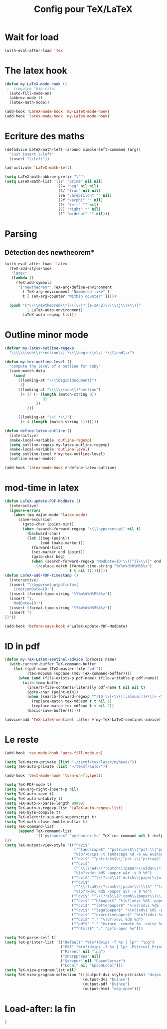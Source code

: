 #+TITLE: Config pour TeX/LaTeX
#+OPTIONS: toc:nil num:nil ^:nil
* Wait for load
#+name: wait-for-latex
#+begin_src emacs-lisp
  (with-eval-after-load 'tex
#+end_src

* The latex hook
   :PROPERTIES:
   :ID:       c7219d91-75da-49e4-ab56-5d903f2cd00f
   :END:
#+begin_src emacs-lisp
    (defun my-LaTeX-mode-hook ()
     ;  (require 'bib-cite)
      (auto-fill-mode-on)
      (abbrev-mode 1)
      (latex-math-mode))
  
    (add-hook 'LaTeX-mode-hook 'my-LaTeX-mode-hook)
    (add-hook 'latex-mode-hook 'my-LaTeX-mode-hook)
#+end_src
* Ecriture des maths
  :PROPERTIES:
  :ID:       636f5ff5-899c-446c-b383-2177f195cc61
  :END:
  #+begin_src emacs-lisp
    (defadvice LaTeX-math-left (around simple-left-command (arg))
      "Just insert \\left"
      (insert "\\left"))

    (ad-activate 'LaTeX-math-left)

    (setq LaTeX-math-abbrev-prefix "\"")
    (setq LaTeX-math-list '((?' "prime" nil nil)
                            (?= "neq" nil nil)
                            (?/ "frac" nil nil)
                            (?e "varepsilon" "" nil)
                            (?f "varphi" "" nil)
                            (?( "left" "" nil)
                            (?) "right" "" nil)
                            (?^ "widehat" "" nil)))

  #+end_src
* Parsing
** Détection des newtheorem*
   :PROPERTIES:
   :ID:       eff1feee-a9bd-4b89-951c-3f2132e4ef3f
   :END:
#+begin_src emacs-lisp
  (with-eval-after-load 'latex
    (TeX-add-style-hook
     "latex"
     (lambda ()
       (TeX-add-symbols
        '("newtheorem*" TeX-arg-define-environment
          [ TeX-arg-environment "Numbered like" ]
          t [ TeX-arg-counter "Within counter" ]))))

    (push '("\\\\newtheorem\\*{\\(\\(?:[a-zA-Z]\\|\\cj\\)+\\)}"
            1 LaTeX-auto-environment)
          LaTeX-auto-regexp-list))
#+end_src
* Outline minor mode
  #+name: outline-for-tex
  #+begin_src emacs-lisp
    (defvar my-latex-outline-regexp 
      "\\\\\\(sub\\)*section\\| *\\\\begin\\>\\| *\\\\end\\>")
    
    (defun my-tex-outline-level ()
      "compute the level of a outline for ruby"
      (save-match-data
        (cond
          ((looking-at "\\\\begin{document}")
           1)
          ((looking-at "\\\\\\(sub\\)*section") 
           (+ (/ (- (length (match-string 0))
                     8)
                  3)
              2))
                  
          ((looking-at "\\( *\\)")
           (+ 4 (length (match-string 1)))))))
    
    (defun define-latex-outline ()
      (interactive)
      (make-local-variable 'outline-regexp)
      (setq outline-regexp my-latex-outline-regexp)
      (make-local-variable 'outline-level)
      (setq outline-level #'my-tex-outline-level)
      (outline-minor-mode))
    
    (add-hook 'latex-mode-hook #'define-latex-outline)
  #+end_src

* mod-time in latex
#+name: mod-time
#+begin_src emacs-lisp
  (defun LaTeX-update-PDF-ModDate ()
    (interactive)
    (ignore-errors 
      (when (eq major-mode 'latex-mode)
        (save-excursion
          (goto-char (point-min))
          (when (search-forward-regexp "\\\\hypersetup{" nil t)
            (backward-char)
            (let ((beg (point))
                  (end (make-marker)))
              (forward-list)
              (set-marker end (point))
              (goto-char beg)
              (when (search-forward-regexp "ModDate={D:\\([^}]+\\)}" end t)
                (replace-match (format-time-string "%Y%m%d%H%M%S%z")
                               t t nil 1))))))))
  (defun LaTeX-add-PDF-timestamp ()
    (interactive)
    (insert "\\hypersetup{pdfinfo={
      CreationDate={D:")
    (insert (format-time-string "%Y%m%d%H%M%S%z"))
    (insert "},
      ModDate={D:")
    (insert (format-time-string "%Y%m%d%H%M%S%z"))
    (insert "}
  }}"))

  (add-hook 'before-save-hook #'LaTeX-update-PDF-ModDate)
#+end_src

* ID in pdf
#+name: id-in-pdf
#+begin_src emacs-lisp
  (defun my-TeX-LaTeX-sentinel-advice (process name)
    (with-current-buffer TeX-command-buffer
      (let ((pdf-name (TeX-master-file "pdf"))
            (tex-md5sum (upcase (md5 TeX-command-buffer))))
        (when (and (file-exists-p pdf-name) (file-writable-p pdf-name))
          (with-temp-buffer
            (insert-file-contents-literally pdf-name t nil nil t)
            (goto-char (point-min))
            (when (search-forward-regexp "^/ID \\[<\\([[:alnum:]]+\\)> <\\([[:alnum:]]+\\)>]" nil t)
              (replace-match tex-md5sum t t nil 1)
              (replace-match tex-md5sum t t nil 2))
            (basic-save-buffer))))))

  (advice-add 'TeX-LaTeX-sentinel :after #'my-TeX-LaTeX-sentinel-advice)
#+end_src

* Le reste
  :PROPERTIES:
  :ID:       17134eb5-6bc8-4c58-b836-e7812c407746
  :END:
#+begin_src emacs-lisp
  (add-hook 'tex-mode-hook 'auto-fill-mode-on)

  (setq TeX-macro-private (list "~/texmf/tex/latex/myhead/"))
  (setq TeX-auto-private (list "~/texmf/auto/"))

  (add-hook 'text-mode-hook 'turn-on-flyspell)

  (setq TeX-PDF-mode t)
  (setq TeX-arg-right-insert-p nil)
  (setq TeX-auto-save t)
  (setq TeX-auto-untabify t)
  (setq TeX-auto-x-parse-length 99999)
  (setq TeX-auto-x-regexp-list 'LaTeX-auto-regexp-list)
  (setq TeX-byte-compile t)
  (setq TeX-electric-sub-and-superscript t)
  (setq TeX-math-close-double-dollar t)
  (setq TeX-command-list
        (append TeX-command-list
                '(("pythontex" "pythontex %s" TeX-run-command nil t :help "run pythontex")
  )))
  (setq TeX-output-view-style '(("^dvi$"
                                 ("^landscape$" "^pstricks$\\|^pst-\\|^psfrag$")
                                 "%(o?)dvips -t landscape %d -o && evince %f")
                                ("^dvi$" "^pstricks$\\|^pst-\\|^psfrag$" "%(o?)dvips %d -o && evince %f")
                                ("^dvi$"
                                 ("^\\(?:a4\\(?:dutch\\|paper\\|wide\\)\\|sem-a4\\)$" "^landscape$")
                                 "%(o?)xdvi %dS -paper a4r -s 0 %d")
                                ("^dvi$" "^\\(?:a4\\(?:dutch\\|paper\\|wide\\)\\|sem-a4\\)$" "%(o?)xdvi %dS -paper a4 %d")
                                ("^dvi$"
                                 ("^\\(?:a5\\(?:comb\\|paper\\)\\)$" "^landscape$")
                                 "%(o?)xdvi %dS -paper a5r -s 0 %d")
                                ("^dvi$" "^\\(?:a5\\(?:comb\\|paper\\)\\)$" "%(o?)xdvi %dS -paper a5 %d")
                                ("^dvi$" "^b5paper$" "%(o?)xdvi %dS -paper b5 %d")
                                ("^dvi$" "^letterpaper$" "%(o?)xdvi %dS -paper us %d")
                                ("^dvi$" "^legalpaper$" "%(o?)xdvi %dS -paper legal %d")
                                ("^dvi$" "^executivepaper$" "%(o?)xdvi %dS -paper 7.25x10.5in %d")
                                ("^dvi$" "." "%(o?)xdvi %dS %d")
                                ("^pdf$" "." "evince -remote %s -raise %o %(outpage)")
                                ("^html?$" "." "gvfs-open %o")))

  (setq TeX-parse-self t)
  (setq TeX-printer-list '(("Default" "%(o?)dvips -f %s | lpr" "lpq")
                           ("Pdf" "%(o?)dvips -f %s | lpr -PVirtual_Printer" nil)
                           ("Parent" nil "lpq")
                           ("sharpprepa" nil)
                           ("Serveur" nil "EpsonServer")
                           ("Local" nil "EpsonLocal")))
  (setq TeX-view-program-list nil)
  (setq TeX-view-program-selection '(((output-dvi style-pstricks) "dvips and gv")
                                     (output-dvi "Evince")
                                     (output-pdf "Evince")
                                     (output-html "xdg-open")))

#+end_src

* Load-after: la fin
#+name: end-of-load-after
#+begin_src emacs-lisp
    )
#+end_src
